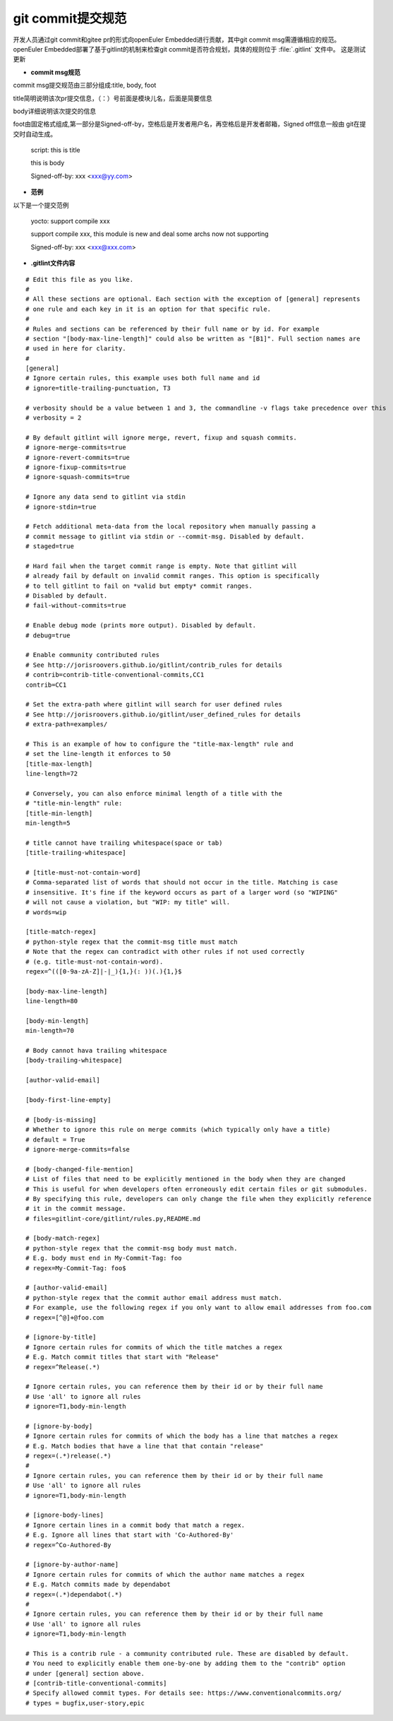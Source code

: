 .. _commit_msg:

git commit提交规范
######################################

开发人员通过git commit和gitee pr的形式向openEuler Embedded进行贡献，其中git commit msg需遵循相应的规范。
openEuler Embedded部署了基于gitlint的机制来检查git commit是否符合规划，具体的规则位于 :file:`.gitlint` 文件中。
这是测试更新

- **commit msg规范**

commit msg提交规范由三部分组成:title, body, foot

title简明说明该次pr提交信息，（：）号前面是模块儿名，后面是简要信息

body详细说明该次提交的信息

foot由固定格式组成,第一部分是Signed-off-by，空格后是开发者用户名，再空格后是开发者邮箱，Signed off信息一般由
git在提交时自动生成。

    script: this is title

    this is body

    Signed-off-by: xxx <xxx@yy.com>

- **范例**

以下是一个提交范例

    yocto: support compile xxx

    support compile xxx, this module is new and deal some archs now not supporting

    Signed-off-by: xxx <xxx@xxx.com>

- **.gitlint文件内容**
  
::

    # Edit this file as you like.
    #
    # All these sections are optional. Each section with the exception of [general] represents
    # one rule and each key in it is an option for that specific rule.
    #
    # Rules and sections can be referenced by their full name or by id. For example
    # section "[body-max-line-length]" could also be written as "[B1]". Full section names are
    # used in here for clarity.
    #
    [general]
    # Ignore certain rules, this example uses both full name and id
    # ignore=title-trailing-punctuation, T3

    # verbosity should be a value between 1 and 3, the commandline -v flags take precedence over this
    # verbosity = 2

    # By default gitlint will ignore merge, revert, fixup and squash commits. 
    # ignore-merge-commits=true
    # ignore-revert-commits=true
    # ignore-fixup-commits=true
    # ignore-squash-commits=true

    # Ignore any data send to gitlint via stdin
    # ignore-stdin=true

    # Fetch additional meta-data from the local repository when manually passing a 
    # commit message to gitlint via stdin or --commit-msg. Disabled by default.
    # staged=true

    # Hard fail when the target commit range is empty. Note that gitlint will
    # already fail by default on invalid commit ranges. This option is specifically
    # to tell gitlint to fail on *valid but empty* commit ranges.
    # Disabled by default.
    # fail-without-commits=true

    # Enable debug mode (prints more output). Disabled by default.
    # debug=true

    # Enable community contributed rules
    # See http://jorisroovers.github.io/gitlint/contrib_rules for details
    # contrib=contrib-title-conventional-commits,CC1
    contrib=CC1

    # Set the extra-path where gitlint will search for user defined rules
    # See http://jorisroovers.github.io/gitlint/user_defined_rules for details
    # extra-path=examples/

    # This is an example of how to configure the "title-max-length" rule and
    # set the line-length it enforces to 50
    [title-max-length]
    line-length=72

    # Conversely, you can also enforce minimal length of a title with the
    # "title-min-length" rule:
    [title-min-length]
    min-length=5

    # title cannot have trailing whitespace(space or tab)
    [title-trailing-whitespace]

    # [title-must-not-contain-word]
    # Comma-separated list of words that should not occur in the title. Matching is case
    # insensitive. It's fine if the keyword occurs as part of a larger word (so "WIPING"
    # will not cause a violation, but "WIP: my title" will.
    # words=wip

    [title-match-regex]
    # python-style regex that the commit-msg title must match
    # Note that the regex can contradict with other rules if not used correctly
    # (e.g. title-must-not-contain-word).
    regex=^(([0-9a-zA-Z]|-|_){1,}(: ))(.){1,}$

    [body-max-line-length]
    line-length=80

    [body-min-length]
    min-length=70

    # Body cannot hava trailing whitespace
    [body-trailing-whitespace]

    [author-valid-email]

    [body-first-line-empty]

    # [body-is-missing]
    # Whether to ignore this rule on merge commits (which typically only have a title)
    # default = True
    # ignore-merge-commits=false

    # [body-changed-file-mention]
    # List of files that need to be explicitly mentioned in the body when they are changed
    # This is useful for when developers often erroneously edit certain files or git submodules.
    # By specifying this rule, developers can only change the file when they explicitly reference
    # it in the commit message.
    # files=gitlint-core/gitlint/rules.py,README.md

    # [body-match-regex]
    # python-style regex that the commit-msg body must match.
    # E.g. body must end in My-Commit-Tag: foo
    # regex=My-Commit-Tag: foo$

    # [author-valid-email]
    # python-style regex that the commit author email address must match.
    # For example, use the following regex if you only want to allow email addresses from foo.com
    # regex=[^@]+@foo.com

    # [ignore-by-title]
    # Ignore certain rules for commits of which the title matches a regex
    # E.g. Match commit titles that start with "Release"
    # regex=^Release(.*)

    # Ignore certain rules, you can reference them by their id or by their full name
    # Use 'all' to ignore all rules
    # ignore=T1,body-min-length

    # [ignore-by-body]
    # Ignore certain rules for commits of which the body has a line that matches a regex
    # E.g. Match bodies that have a line that that contain "release"
    # regex=(.*)release(.*)
    #
    # Ignore certain rules, you can reference them by their id or by their full name
    # Use 'all' to ignore all rules
    # ignore=T1,body-min-length

    # [ignore-body-lines]
    # Ignore certain lines in a commit body that match a regex.
    # E.g. Ignore all lines that start with 'Co-Authored-By'
    # regex=^Co-Authored-By

    # [ignore-by-author-name]
    # Ignore certain rules for commits of which the author name matches a regex
    # E.g. Match commits made by dependabot
    # regex=(.*)dependabot(.*)
    #
    # Ignore certain rules, you can reference them by their id or by their full name
    # Use 'all' to ignore all rules
    # ignore=T1,body-min-length

    # This is a contrib rule - a community contributed rule. These are disabled by default.
    # You need to explicitly enable them one-by-one by adding them to the "contrib" option
    # under [general] section above.
    # [contrib-title-conventional-commits]
    # Specify allowed commit types. For details see: https://www.conventionalcommits.org/
    # types = bugfix,user-story,epic